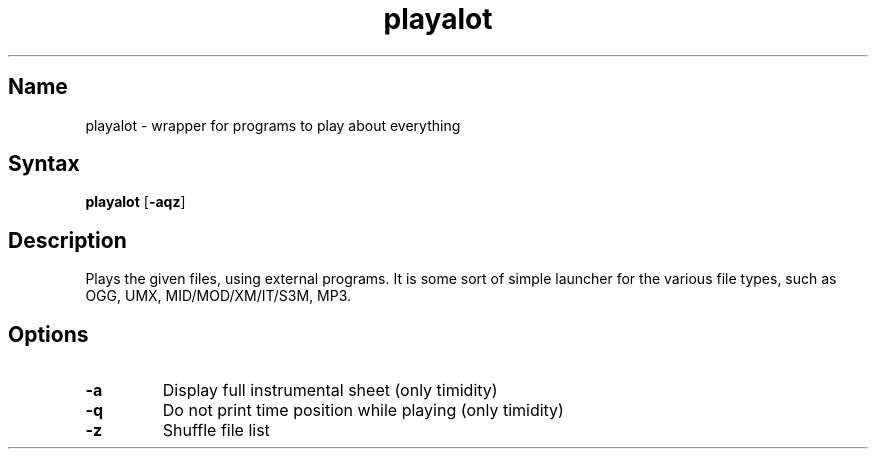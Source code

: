 .TH playalot 1 "2008\-06\-10" "hxtools" "hxtools"
.SH Name
.PP
playalot - wrapper for programs to play about everything
.SH Syntax
.PP
\fBplayalot\fP [\fB\-aqz\fP]
.SH Description
.PP
Plays the given files, using external programs. It is some sort of simple
launcher for the various file types, such as OGG, UMX, MID/MOD/XM/IT/S3M, MP3.
.SH Options
.TP
\fB\-a\fP
Display full instrumental sheet (only timidity)
.TP
\fB\-q\fP
Do not print time position while playing (only timidity)
.TP
\fB\-z\fP
Shuffle file list
